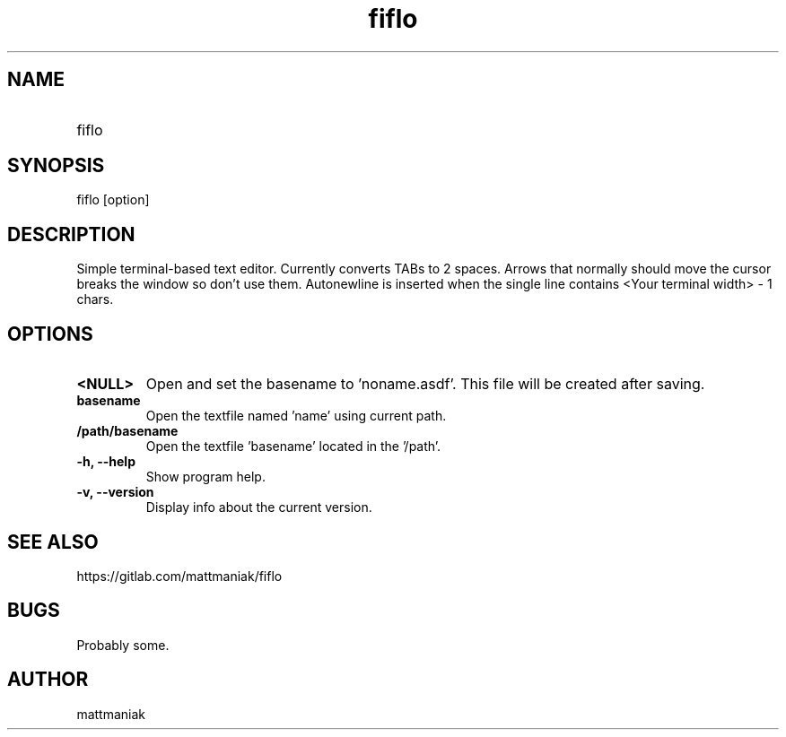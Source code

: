 .TH fiflo 1 "General Commands Manual"
.SH NAME
.TP
fiflo
.SH SYNOPSIS
fiflo [option]
.SH DESCRIPTION
Simple terminal-based text editor. Currently converts TABs to 2 spaces. Arrows
that normally should move the cursor breaks the window so don't use them.
Autonewline is inserted when the single line contains
<Your terminal width> - 1 chars.
.SH OPTIONS
.TP
.B <NULL>
Open and set the basename to 'noname.asdf'. This file will be created after
saving.
.TP
.B basename
Open the textfile named 'name' using current path.
.TP
.B /path/basename
Open the textfile 'basename' located in the '/path'.
.TP
.B -h, --help
Show program help.
.TP
.B -v, --version
Display info about the current version.
.SH SEE ALSO
https://gitlab.com/mattmaniak/fiflo
.SH BUGS
Probably some.
.SH AUTHOR
mattmaniak